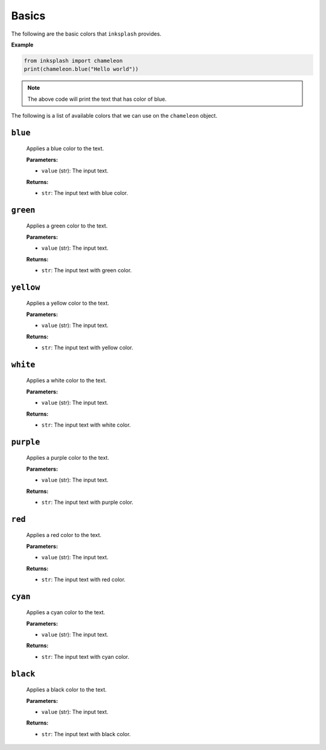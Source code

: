 
Basics
++++++
The following are the basic colors that ``inksplash`` provides.


**Example**

.. code-block:: 

   from inksplash import chameleon
   print(chameleon.blue("Hello world"))

.. note:: The above code will print the text that has color of blue.


The following is a list of available colors that we can use on the ``chameleon`` object.

``blue``
--------
   Applies a blue color to the text.

   **Parameters:**

   - ``value`` (str): The input text.

   **Returns:**

   - ``str``: The input text with blue color.


``green``
---------
   Applies a green color to the text.

   **Parameters:**

   - ``value`` (str): The input text.

   **Returns:**

   - ``str``: The input text with green color.

``yellow``
----------
   Applies a yellow color to the text.

   **Parameters:**

   - ``value`` (str): The input text.

   **Returns:**

   - ``str``: The input text with yellow color.


``white``
---------


   Applies a white color to the text.

   **Parameters:**

   - ``value`` (str): The input text.

   **Returns:**

   - ``str``: The input text with white color.


``purple``
----------

   Applies a purple color to the text.

   **Parameters:**

   - ``value`` (str): The input text.

   **Returns:**

   - ``str``: The input text with purple color.


``red``
-------

   Applies a red color to the text.

   **Parameters:**

   - ``value`` (str): The input text.

   **Returns:**

   - ``str``: The input text with red color.


``cyan``
--------

   Applies a cyan color to the text.

   **Parameters:**

   - ``value`` (str): The input text.

   **Returns:**

   - ``str``: The input text with cyan color.


``black``
---------

   Applies a black color to the text.

   **Parameters:**

   - ``value`` (str): The input text.

   **Returns:**

   - ``str``: The input text with black color.
